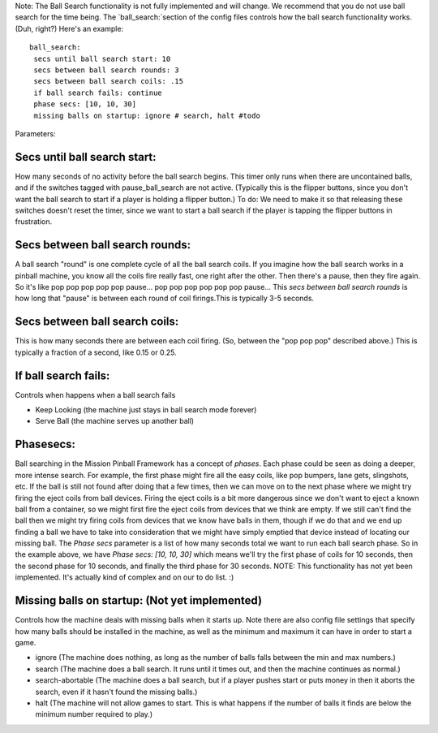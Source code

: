 Note: The Ball Search functionality is not fully implemented and will
change. We recommend that you do not use ball search for the time
being.
The `ball_search:`section of the config files controls how the ball
search functionality works. (Duh, right?) Here's an example:


::

    
    ball_search:
     secs until ball search start: 10
     secs between ball search rounds: 3
     secs between ball search coils: .15
     if ball search fails: continue
     phase secs: [10, 10, 30]
     missing balls on startup: ignore # search, halt #todo


Parameters:



Secs until ball search start:
~~~~~~~~~~~~~~~~~~~~~~~~~~~~~

How many seconds of no activity before the ball search begins. This
timer only runs when there are uncontained balls, and if the switches
tagged with pause_ball_search are not active. (Typically this is the
flipper buttons, since you don't want the ball search to start if a
player is holding a flipper button.) To do: We need to make it so that
releasing these switches doesn't reset the timer, since we want to
start a ball search if the player is tapping the flipper buttons in
frustration.



Secs between ball search rounds:
~~~~~~~~~~~~~~~~~~~~~~~~~~~~~~~~

A ball search "round" is one complete cycle of all the ball search
coils. If you imagine how the ball search works in a pinball machine,
you know all the coils fire really fast, one right after the other.
Then there's a pause, then they fire again. So it's like pop pop pop
pop pop pause... pop pop pop pop pop pop pause... This *secs between
ball search rounds* is how long that "pause" is between each round of
coil firings.This is typically 3-5 seconds.



Secs between ball search coils:
~~~~~~~~~~~~~~~~~~~~~~~~~~~~~~~

This is how many seconds there are between each coil firing. (So,
between the "pop pop pop" described above.) This is typically a
fraction of a second, like 0.15 or 0.25.



If ball search fails:
~~~~~~~~~~~~~~~~~~~~~

Controls when happens when a ball search fails


+ Keep Looking (the machine just stays in ball search mode forever)
+ Serve Ball (the machine serves up another ball)




Phasesecs:
~~~~~~~~~~

Ball searching in the Mission Pinball Framework has a concept of
*phases*. Each phase could be seen as doing a deeper, more intense
search. For example, the first phase might fire all the easy coils,
like pop bumpers, lane gets, slingshots, etc. If the ball is still not
found after doing that a few times, then we can move on to the next
phase where we might try firing the eject coils from ball devices.
Firing the eject coils is a bit more dangerous since we don't want to
eject a known ball from a container, so we might first fire the eject
coils from devices that we think are empty. If we still can't find the
ball then we might try firing coils from devices that we know have
balls in them, though if we do that and we end up finding a ball we
have to take into consideration that we might have simply emptied that
device instead of locating our missing ball. The *Phase secs*
parameter is a list of how many seconds total we want to run each ball
search phase. So in the example above, we have `Phase secs: [10, 10,
30]` which means we'll try the first phase of coils for 10 seconds,
then the second phase for 10 seconds, and finally the third phase for
30 seconds. NOTE: This functionality has not yet been implemented.
It's actually kind of complex and on our to do list. :)



Missing balls on startup: (Not yet implemented)
~~~~~~~~~~~~~~~~~~~~~~~~~~~~~~~~~~~~~~~~~~~~~~~

Controls how the machine deals with missing balls when it starts up.
Note there are also config file settings that specify how many balls
should be installed in the machine, as well as the minimum and maximum
it can have in order to start a game.


+ ignore (The machine does nothing, as long as the number of balls
  falls between the min and max numbers.)
+ search (The machine does a ball search. It runs until it times out,
  and then the machine continues as normal.)
+ search-abortable (The machine does a ball search, but if a player
  pushes start or puts money in then it aborts the search, even if it
  hasn't found the missing balls.)
+ halt (The machine will not allow games to start. This is what
  happens if the number of balls it finds are below the minimum number
  required to play.)




